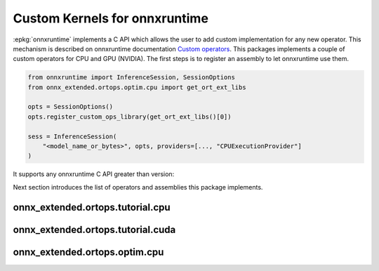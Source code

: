 Custom Kernels for onnxruntime
==============================

:epkg:`onnxruntime` implements a C API which allows the user
to add custom implementation for any new operator.
This mechanism is described on onnxruntime documentation
`Custom operators <https://onnxruntime.ai/docs/reference/operators/add-custom-op.html>`_.
This packages implements a couple of custom operators for CPU and
GPU (NVIDIA). The first steps is to register an assembly to let
onnxruntime use them.

.. code-block:: python

    from onnxruntime import InferenceSession, SessionOptions
    from onnx_extended.ortops.optim.cpu import get_ort_ext_libs

    opts = SessionOptions()
    opts.register_custom_ops_library(get_ort_ext_libs()[0])

    sess = InferenceSession(
        "<model_name_or_bytes>", opts, providers=[..., "CPUExecutionProvider"]
    )

It supports any onnxruntime C API greater than version:

.. runpython::
    :showcode:

    from onnx_extended.ortcy.wrap.ortinf import get_ort_c_api_supported_version
    
    print(get_ort_c_api_supported_version())

Next section introduces the list of operators and assemblies this package
implements.

onnx_extended.ortops.tutorial.cpu
+++++++++++++++++++++++++++++++++

.. runpython::
    :showcode:

    from onnx_extended.ortops.tutorial.cpu import get_ort_ext_libs

    print(get_ort_ext_libs())

.. runpython::
    :rst:

    from onnx_extended.ortops.tutorial.cpu import documentation

    print("\n".join(documentation()))

onnx_extended.ortops.tutorial.cuda
++++++++++++++++++++++++++++++++++

.. runpython::
    :showcode:

    from onnx_extended.ortops.tutorial.cuda import get_ort_ext_libs

    try:
        print(get_ort_ext_libs())
    except AssertionError as e:
        print(f"CUDA is not enabled: {e}")

.. runpython::
    :rst:

    from onnx_extended.ortops.tutorial.cuda import documentation

    print("\n".join(documentation()))

onnx_extended.ortops.optim.cpu
++++++++++++++++++++++++++++++

.. runpython::
    :showcode:

    from onnx_extended.ortops.optim.cpu import get_ort_ext_libs

    print(get_ort_ext_libs())

.. runpython::
    :rst:

    from onnx_extended.ortops.optim.cpu import documentation

    print("\n".join(documentation()))
